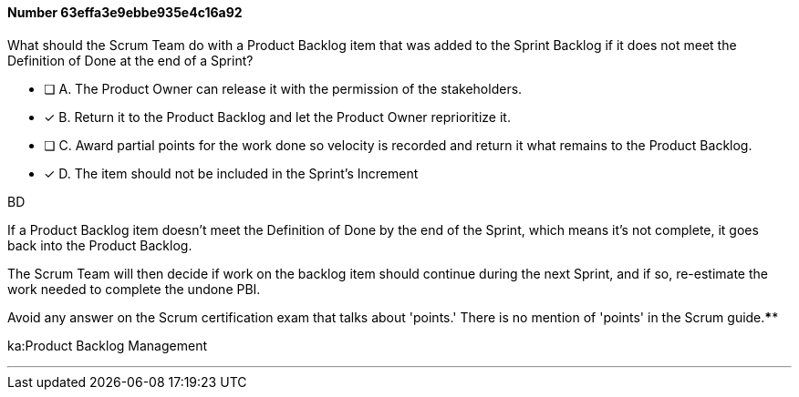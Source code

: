 
[.question]
==== Number 63effa3e9ebbe935e4c16a92

****

[.query]
What should the Scrum Team do with a Product Backlog item that was added to the Sprint Backlog if it does not meet the Definition of Done at the end of a Sprint?

[.list]
* [ ] A. The Product Owner can release it with the permission of the stakeholders.
* [*] B. Return it to the Product Backlog and let the Product Owner reprioritize it.
* [ ] C. Award partial points for the work done so velocity is recorded and return it what remains to the Product Backlog.
* [*] D. The item should not be included in the Sprint's Increment
****

[.answer]
BD

[.explanation]
If a Product Backlog item doesn't meet the Definition of Done by the end of the Sprint, which means it's not complete, it goes back into the Product Backlog.

The Scrum Team will then decide if work on the backlog item should continue during the next Sprint, and if so, re-estimate the work needed to complete the undone PBI.

Avoid any answer on the Scrum certification exam that talks about 'points.' There is no mention of 'points' in the Scrum guide.****

[.ka]
ka:Product Backlog Management

'''

